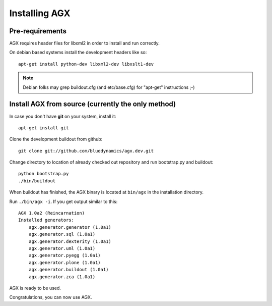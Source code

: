 ==============
Installing AGX
==============


Pre-requirements
----------------

AGX requires header files for libxml2 in order to install
and run correctly.

On debian based systems install the development headers like so::

    apt-get install python-dev libxml2-dev libxslt1-dev

.. note::
   Debian folks may grep buildout.cfg
   (and etc/base.cfg) for "apt-get" instructions ;-)


Install AGX from source (currently the only method)
---------------------------------------------------

In case you don't have **git** on your system, install it::

    apt-get install git

Clone the development buildout from github::

    git clone git://github.com/bluedynamics/agx.dev.git

Change directory to location of already checked out repository and run
bootstrap.py and buildout::

    python bootstrap.py
    ./bin/buildout

When buildout has finished, the AGX binary is located at ``bin/agx`` in
the installation directory.

Run ``./bin/agx -i``. If you get output similar to this::

    AGX 1.0a2 (Reincarnation)
    Installed generators:
        agx.generator.generator (1.0a1)
        agx.generator.sql (1.0a1)
        agx.generator.dexterity (1.0a1)
        agx.generator.uml (1.0a1)
        agx.generator.pyegg (1.0a1)
        agx.generator.plone (1.0a1)
        agx.generator.buildout (1.0a1)
        agx.generator.zca (1.0a1)

AGX is ready to be used.

Congratulations, you can now use AGX.
